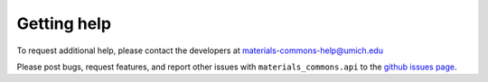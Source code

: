 .. help.rst

Getting help
============

To request additional help, please contact the developers at materials-commons-help@umich.edu

Please post bugs, request features, and report other issues with ``materials_commons.api`` to the `github issues page`_.

.. _`github issues page`: https://github.com/materials-commons/mcapi/issues
